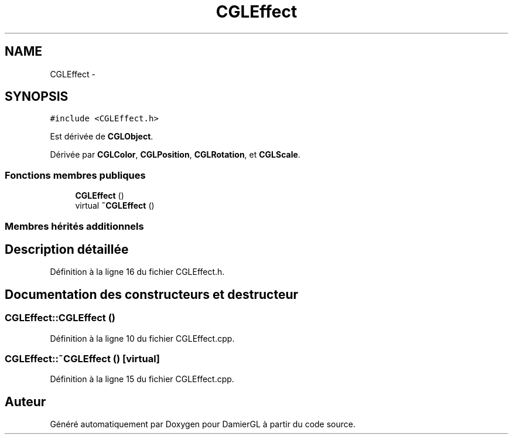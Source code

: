 .TH "CGLEffect" 3 "Dimanche 2 Mars 2014" "Version 20140227" "DamierGL" \" -*- nroff -*-
.ad l
.nh
.SH NAME
CGLEffect \- 
.SH SYNOPSIS
.br
.PP
.PP
\fC#include <CGLEffect\&.h>\fP
.PP
Est dérivée de \fBCGLObject\fP\&.
.PP
Dérivée par \fBCGLColor\fP, \fBCGLPosition\fP, \fBCGLRotation\fP, et \fBCGLScale\fP\&.
.SS "Fonctions membres publiques"

.in +1c
.ti -1c
.RI "\fBCGLEffect\fP ()"
.br
.ti -1c
.RI "virtual \fB~CGLEffect\fP ()"
.br
.in -1c
.SS "Membres hérités additionnels"
.SH "Description détaillée"
.PP 
Définition à la ligne 16 du fichier CGLEffect\&.h\&.
.SH "Documentation des constructeurs et destructeur"
.PP 
.SS "CGLEffect::CGLEffect ()"

.PP
Définition à la ligne 10 du fichier CGLEffect\&.cpp\&.
.SS "CGLEffect::~CGLEffect ()\fC [virtual]\fP"

.PP
Définition à la ligne 15 du fichier CGLEffect\&.cpp\&.

.SH "Auteur"
.PP 
Généré automatiquement par Doxygen pour DamierGL à partir du code source\&.
